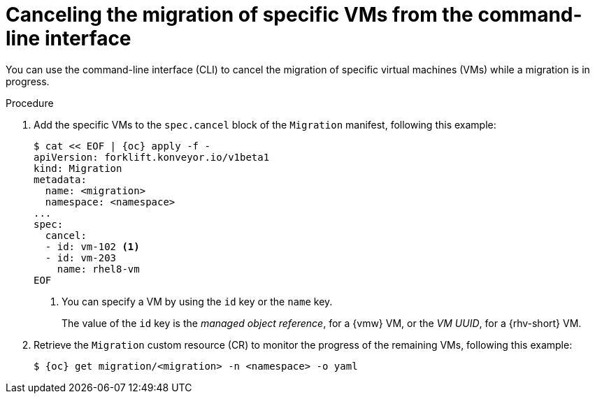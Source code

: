 :_content-type: PROCEDURE
[id="canceling-migration-cli-specific_{context}"]
= Canceling the migration of specific VMs from the command-line interface

[role="_abstract"]
You can use the command-line interface (CLI) to cancel the migration of specific virtual machines (VMs) while a migration is in progress.

.Procedure

. Add the specific VMs to the `spec.cancel` block of the `Migration` manifest, following this example:
+
[source,yaml,subs="attributes+"]
----
$ cat << EOF | {oc} apply -f -
apiVersion: forklift.konveyor.io/v1beta1
kind: Migration
metadata:
  name: <migration>
  namespace: <namespace>
...
spec:
  cancel:
  - id: vm-102 <1>
  - id: vm-203
    name: rhel8-vm
EOF
----
<1> You can specify a VM by using the `id` key or the `name` key.
+
The value of the `id` key is the _managed object reference_, for a {vmw} VM, or the _VM UUID_, for a {rhv-short} VM.

. Retrieve the `Migration` custom resource (CR) to monitor the progress of the remaining VMs, following this example:
+
[source,terminal,subs="attributes+"]
----
$ {oc} get migration/<migration> -n <namespace> -o yaml
----
